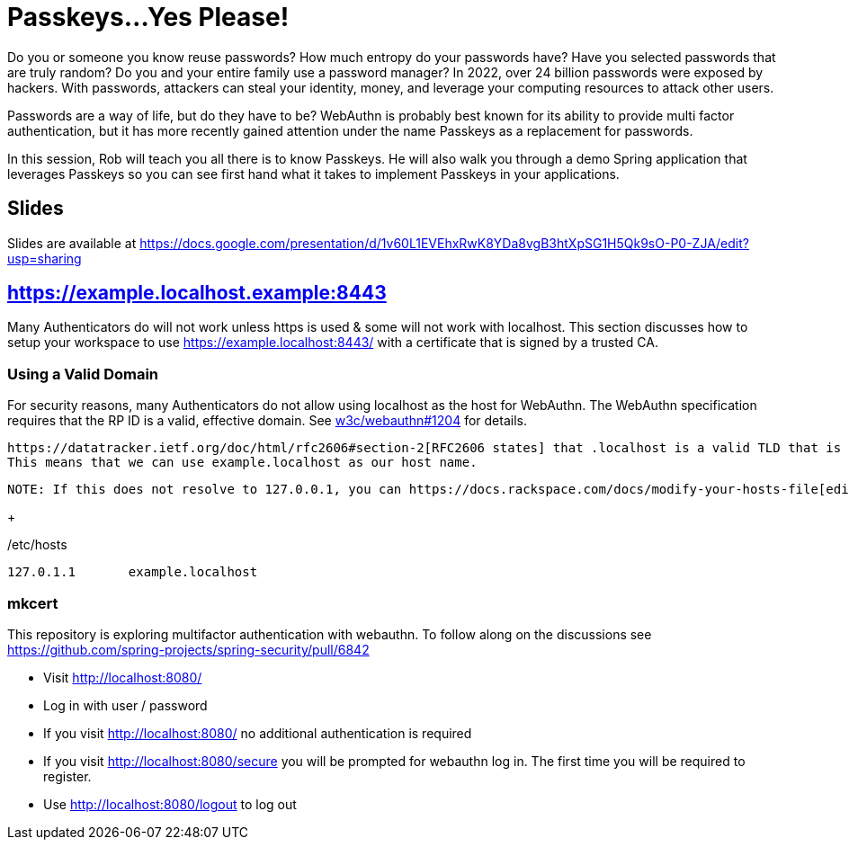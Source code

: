 = Passkeys...Yes Please!

Do you or someone you know reuse passwords? How much entropy do your passwords have? Have you selected passwords that are truly random? Do you and your entire family use a password manager? In 2022, over 24 billion passwords were exposed by hackers. With passwords, attackers can steal your identity, money, and leverage your computing resources to attack other users.

Passwords are a way of life, but do they have to be? WebAuthn is probably best known for its ability to provide multi factor authentication, but it has more recently gained attention under the name Passkeys as a replacement for passwords.

In this session, Rob will teach you all there is to know Passkeys. He will also walk you through a demo Spring application that leverages Passkeys so you can see first hand what it takes to implement Passkeys in your applications.

== Slides

Slides are available at https://docs.google.com/presentation/d/1v60L1EVEhxRwK8YDa8vgB3htXpSG1H5Qk9sO-P0-ZJA/edit?usp=sharing

== https://example.localhost.example:8443

Many Authenticators do will not work unless https is used & some will not work with localhost.
This section discusses how to setup your workspace to use https://example.localhost:8443/ with a certificate that is signed by a trusted CA.

=== Using a Valid Domain

For security reasons, many Authenticators do not allow using localhost as the host for WebAuthn.
The WebAuthn specification requires that the RP ID is a valid, effective domain.
See https://github.com/w3c/webauthn/issues/1204[w3c/webauthn#1204] for details.

 https://datatracker.ietf.org/doc/html/rfc2606#section-2[RFC2606 states] that .localhost is a valid TLD that is typically mapped to `127.0.0.1`.
 This means that we can use example.localhost as our host name.

 NOTE: If this does not resolve to 127.0.0.1, you can https://docs.rackspace.com/docs/modify-your-hosts-file[edit your hosts file] to map passkeys.localhost to 127.0.0.1.

+

./etc/hosts
----
127.0.1.1	example.localhost
----

=== mkcert


This repository is exploring multifactor authentication with webauthn. To follow along on the discussions see https://github.com/spring-projects/spring-security/pull/6842

* Visit http://localhost:8080/
* Log in with user / password
* If you visit http://localhost:8080/ no additional authentication is required
* If you visit http://localhost:8080/secure you will be prompted for webauthn log in.
The first time you will be required to register.
* Use http://localhost:8080/logout to log out
